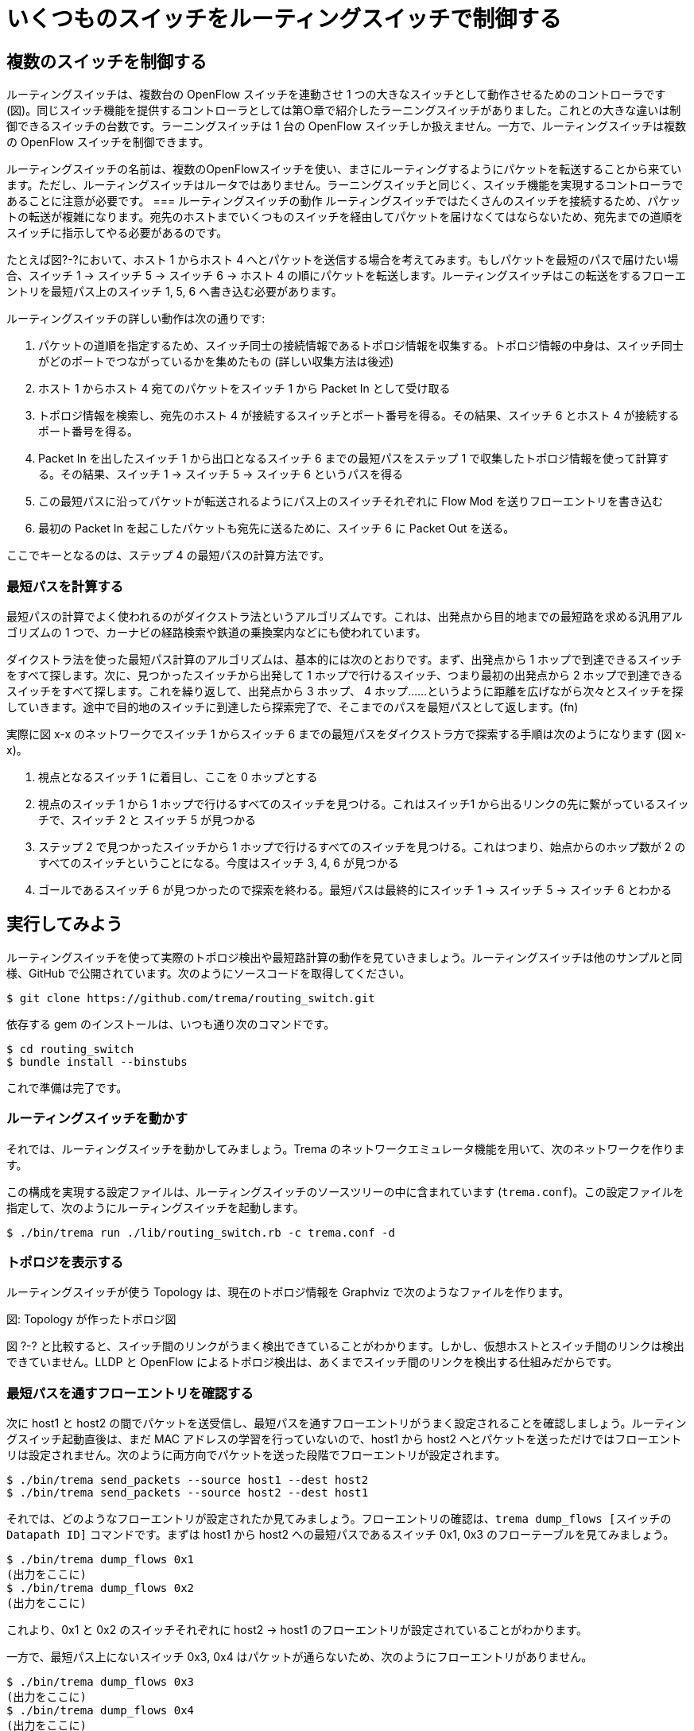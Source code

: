 = いくつものスイッチをルーティングスイッチで制御する
:sourcedir: vendor/routing_switch
:imagesdir: images/routing_switch

== 複数のスイッチを制御する
ルーティングスイッチは、複数台の OpenFlow スイッチを連動させ 1 つの大きなスイッチとして動作させるためのコントローラです (図)。同じスイッチ機能を提供するコントローラとしては第○章で紹介したラーニングスイッチがありました。これとの大きな違いは制御できるスイッチの台数です。ラーニングスイッチは 1 台の OpenFlow スイッチしか扱えません。一方で、ルーティングスイッチは複数の OpenFlow スイッチを制御できます。

// TODO 図: いくつもの OpenFlow スイッチを 1 つの大きなスイッチとして動作させる

ルーティングスイッチの名前は、複数のOpenFlowスイッチを使い、まさにルーティングするようにパケットを転送することから来ています。ただし、ルーティングスイッチはルータではありません。ラーニングスイッチと同じく、スイッチ機能を実現するコントローラであることに注意が必要です。
=== ルーティングスイッチの動作
ルーティングスイッチではたくさんのスイッチを接続するため、パケットの転送が複雑になります。宛先のホストまでいくつものスイッチを経由してパケットを届けなくてはならないため、宛先までの道順をスイッチに指示してやる必要があるのです。

たとえば図?-?において、ホスト 1 からホスト 4 へとパケットを送信する場合を考えてみます。もしパケットを最短のパスで届けたい場合、スイッチ 1 → スイッチ 5 → スイッチ 6 → ホスト 4 の順にパケットを転送します。ルーティングスイッチはこの転送をするフローエントリを最短パス上のスイッチ 1, 5, 6 へ書き込む必要があります。

ルーティングスイッチの詳しい動作は次の通りです:

1. パケットの道順を指定するため、スイッチ同士の接続情報であるトポロジ情報を収集する。トポロジ情報の中身は、スイッチ同士がどのポートでつながっているかを集めたもの (詳しい収集方法は後述)
2. ホスト 1 からホスト 4 宛てのパケットをスイッチ 1 から Packet In として受け取る
3. トポロジ情報を検索し、宛先のホスト 4 が接続するスイッチとポート番号を得る。その結果、スイッチ 6 とホスト 4 が接続するポート番号を得る。
4. Packet In を出したスイッチ 1 から出口となるスイッチ 6 までの最短パスをステップ 1 で収集したトポロジ情報を使って計算する。その結果、スイッチ 1 → スイッチ 5 → スイッチ 6 というパスを得る
5. この最短パスに沿ってパケットが転送されるようにパス上のスイッチそれぞれに Flow Mod を送りフローエントリを書き込む
6. 最初の Packet In を起こしたパケットも宛先に送るために、スイッチ 6 に Packet Out を送る。

ここでキーとなるのは、ステップ 4 の最短パスの計算方法です。

=== 最短パスを計算する
最短パスの計算でよく使われるのがダイクストラ法というアルゴリズムです。これは、出発点から目的地までの最短路を求める汎用アルゴリズムの 1 つで、カーナビの経路検索や鉄道の乗換案内などにも使われています。

ダイクストラ法を使った最短パス計算のアルゴリズムは、基本的には次のとおりです。まず、出発点から 1 ホップで到達できるスイッチをすべて探します。次に、見つかったスイッチから出発して 1 ホップで行けるスイッチ、つまり最初の出発点から 2 ホップで到達できるスイッチをすべて探します。これを繰り返して、出発点から 3 ホップ、 4 ホップ……というように距離を広げながら次々とスイッチを探していきます。途中で目的地のスイッチに到達したら探索完了で、そこまでのパスを最短パスとして返します。(fn)

// TODO 図 最短パスをダイクストラ方で計算する

実際に図 x-x のネットワークでスイッチ 1 からスイッチ 6 までの最短パスをダイクストラ方で探索する手順は次のようになります (図 x-x)。

1. 視点となるスイッチ 1 に着目し、ここを 0 ホップとする
2. 視点のスイッチ 1 から 1 ホップで行けるすべてのスイッチを見つける。これはスイッチ1 から出るリンクの先に繋がっているスイッチで、スイッチ 2 と スイッチ 5 が見つかる
3. ステップ 2 で見つかったスイッチから 1 ホップで行けるすべてのスイッチを見つける。これはつまり、始点からのホップ数が 2 のすべてのスイッチということになる。今度はスイッチ 3, 4, 6 が見つかる
4. ゴールであるスイッチ 6 が見つかったので探索を終わる。最短パスは最終的にスイッチ 1 → スイッチ 5 → スイッチ 6 とわかる

// TODO (dijkstra.rb の実装をここで解説する??)
== 実行してみよう
ルーティングスイッチを使って実際のトポロジ検出や最短路計算の動作を見ていきましょう。ルーティングスイッチは他のサンプルと同様、GitHub で公開されています。次のようにソースコードを取得してください。

----
$ git clone https://github.com/trema/routing_switch.git
----

依存する gem のインストールは、いつも通り次のコマンドです。

----
$ cd routing_switch
$ bundle install --binstubs
----

これで準備は完了です。

=== ルーティングスイッチを動かす
それでは、ルーティングスイッチを動かしてみましょう。Trema のネットワークエミュレータ機能を用いて、次のネットワークを作ります。

// TODO 図スイッチ?台からなるネットワーク

この構成を実現する設定ファイルは、ルーティングスイッチのソースツリーの中に含まれています (`trema.conf`)。この設定ファイルを指定して、次のようにルーティングスイッチを起動します。

----
$ ./bin/trema run ./lib/routing_switch.rb -c trema.conf -d
----

=== トポロジを表示する
ルーティングスイッチが使う Topology は、現在のトポロジ情報を Graphviz で次のようなファイルを作ります。

図: Topology が作ったトポロジ図

図 ?-? と比較すると、スイッチ間のリンクがうまく検出できていることがわかります。しかし、仮想ホストとスイッチ間のリンクは検出できていません。LLDP と OpenFlow によるトポロジ検出は、あくまでスイッチ間のリンクを検出する仕組みだからです。

=== 最短パスを通すフローエントリを確認する
次に host1 と host2 の間でパケットを送受信し、最短パスを通すフローエントリがうまく設定されることを確認しましょう。ルーティングスイッチ起動直後は、まだ MAC アドレスの学習を行っていないので、host1 から host2 へとパケットを送っただけではフローエントリは設定されません。次のように両方向でパケットを送った段階でフローエントリが設定されます。

----
$ ./bin/trema send_packets --source host1 --dest host2
$ ./bin/trema send_packets --source host2 --dest host1
----

それでは、どのようなフローエントリが設定されたか見てみましょう。フローエントリの確認は、`trema dump_flows [スイッチの Datapath ID]` コマンドです。まずは host1 から host2 への最短パスであるスイッチ 0x1, 0x3 のフローテーブルを見てみましょう。

----
$ ./bin/trema dump_flows 0x1
(出力をここに)
$ ./bin/trema dump_flows 0x2
(出力をここに)
----

これより、0x1 と 0x2 のスイッチそれぞれに host2 → host1 のフローエントリが設定されていることがわかります。

一方で、最短パス上にないスイッチ 0x3, 0x4 はパケットが通らないため、次のようにフローエントリがありません。

----
$ ./bin/trema dump_flows 0x3
(出力をここに)
$ ./bin/trema dump_flows 0x4
(出力をここに)
----

以上でルーティングスイッチにおけるトポロジ検出と最短パス計算の動作を見てきました。これらは OpenFlow で大規模なネットワークを扱う際の基本的なテクニックですので、ぜひ習得してください。

== ルーティングスイッチのソースコード
ルーティングスイッチは次の3つのコントローラクラスが協調して動作します。

- RoutingSwitchクラス
- Topologyクラス (○章で紹介)
- PathManagerクラス

RoutingSwitchクラスの主な仕事はOpenFlowメッセージの振り分けです。OpenFlowスイッチと接続し、スイッチから上がってくるOpenFlowメッセージをその種類に応じて適切なコントローラのハンドラへと振り分けます。

// TODO RoutingSwitchが行うOpenFlowメッセージの振り分け

Topologyコントローラは、トポロジ情報に関連する次のOpenFlowイベントをRoutingSwitchコントローラから受け取ります。

- switch\_ready
- features\_reply
- switch\_disconnected
- port\_modify
- packet\_in

PathManagerがルーティングスイッチの本体です。RoutingSwitchコントローラからpacket\_inイベントを受け取り、Topologyコントローラから受け取るトポロジ情報を元に最短路を計算し、パスに沿ってフローエントリを各スイッチへと打ち込みます。

=== ルーティングスイッチのソースコード (routing\_switch.rb)

RoutingSwitchコントローラは委譲パターンによって各OpenFlowメッセージを他のコントローラへと振り分けます。たとえばTopologyコントローラへswitch\_readyイベントを転送するには、`def_delegators :@topology, :switch_ready`のように`def_delegators`を使ってTopologyクラスのインスタンスへ`switch_ready`メソッドを委譲します。

// TODO 次章で説明するSliceableSwitchのことをここで簡単に触れておく

// TODO ソースコードを include

=== パスマネージャのソースコード (path\_manager.rb)

パスマネージャは、TopologyコントローラとObserverパターンで図○のように連携します。TopologyコントローラはRoutingSwitchコントローラから上がってくる生のOpenFlowメッセージをトポロジ上の変化イベント(ポートの追加/削除、リンクの追加/削除、ホストの追加)へと変換し、オブザーバであるPathManagerコントローラへ通知します。

// TODO TopologyコントローラとPathManagerコントローラ間でのやりとりの図

パスマネージャはトポロジイベントを受け取ると、インスタンス変数`@graph`として持つ現在のネットワークグラフを更新します。たとえばTopologyが定期的に送信するLLDPパケットによって新しいリンクを発見すると、Topologyコントローラはトポロジイベント`add_link`をパスマネージャへ送ります。そしてPathManagerはグラフ情報を更新し新しくみつかったリンクを登録します。

// リンクの発見だけでなくて、その他の場合についても図を使って説明する?

// TODO Topologyのパス発見と`add_link`イベントからPathManagerが@graphを更新する図

パスマネージャへ`packet_in`が到着すると、パスマネージャは次の方法でパケットを宛先へと届けます。

1. グラフ情報から送信元→宛先への最短路を計算する。もし最短路がみつかった場合には、最短路上のスイッチにフローエントリを打つ
2. みつかった場合には、宛先ポートにPacketOutすることでPacketInを起こしたパケットを宛先へ届ける。みつからなかった場合には、パケットをすべての外部ポート(外部と接続しているポート)へPacketOutする

// TODO 内部ポートと外部ポートの説明図

// TODO ソースコードを include

=== Dijkstra

// TODO ダイクストラの説明はやったほうがいい?

// TODO ソースコードを include

== OpenFlow の利点

本章のはじめで説明したように、ルーティングスイッチは OpenFlow ネットワークを 1 台の仮想的なスイッチとして動作させるコントローラです。普通のスイッチを真似るだけならば、わざわざ OpenFlow を使わなくてもよいのでは? と思うかもしれません。ここでは、OpenFlow を使った場合の利点について考えてみたいと思います。

=== リンク帯域を有効活用できる

通常のスイッチで構成されたネットワークでは、パケットのループを防ぐためにスパニングツリープロトコルでリンクの一部を遮断します。たとえば、▼図14-11のようなループを含むネットワークでスパニングツリープロトコルを使うと、スイッチ2とスイッチ3間のリンクが遮断されループが解消します。このとき、たとえばホスト2からホスト3へのパケットは、この遮断されたリンクを通過できないため、スイッチ1を経由して転送します。これは明かに無駄な回り道で、せっかくのリンク帯域が無駄になっています。

// TODO 図14-11：スパニングツリーではループを避けるために一部のリンクを遮断する

一方、ルーティングスイッチではコントローラがトポロジ全体を把握しているため、ループを防ぐためのリンク遮断は必要ありません。パケットの転送経路を各スイッチにフローエントリとして明示的に指示するため、ループを含むトポロジであっても問題なく動作します。このためスパニングツリーを使う場合と比べて、ネットワーク中のリンクを有効に使えます（▼図14-12）。

// TODO ○図14-12：ルーティングスイッチではネットワーク中のリンクを有効に使える

=== いろいろなパス選択アルゴリズムを使える

パスの決定はコントローラで一括して行なうため、パス決定アルゴリズムを入れ替えるだけで、さまざまなパス選択を実現できます。今回、ルーティングスイッチではダイクストラ法による最短パスを使いましたが、たとえば▼図14-13のようにフロー毎に異なるパスを設定することで、帯域確保のためのマルチパスを作ることも簡単にできます。

// TODO ○図14-13：OpenFlowでは最短でないパスを含んだマルチパスを自由に作れる

このようなマルチパスは従来の自律分散型でも実現できますが、厳しい制限があります。IETFが標準化を行うTRILL（Transparent Interconnect of Lots ofLinks）やIEEEが標準化を行うSPB（Shortest Path Bridges）は、マルチパス転送に対応しています。しかし、マルチパス転送を使えるのは、最短パスが複数ある場合▼注2だけです。最短ではないパスは、ループを起こす可能性があるため、使用することができません。また最短パスが1本だけの場合にもマルチパスにできません。

○注2：このようなパスを、イコールコストマルチパス（Equal Cost Multipath）と呼びます。

== まとめ

いくつものスイッチからなるネットワークを扱うことができる、ルーティングスイッチの動作を見てきました。この章で学んだことを簡単にまとめておきましょう。

- ネットワーク上の最短パスを計算する方法
- 複数のコントローラを連携させる方法
- OpenFlowを使う場合の利点

次の章では、ネットワーク仮想化を実現する本格的なコントローラの一例として、ルーティングスイッチを発展させたスライス機能付きスイッチを見ていきます。

=== 参考文献

- 『最短経路の本——レナのふしぎな数学の旅』（Peter Gritzmann、Rene Brandenberg 著／シュプリンガー・ジャパン） 最短経路を題材にしたストーリ仕立てのグラフ理論入門書です。本章ではネットワーク上での最短パスを求める場合のダイクストラ法を紹介しましたが、リンクに重みがある場合の一般的なダイクストラ法についてはこの本がおすすめです。
- 『マスタリングTCP/IP 応用編』（Philip Miller 著／オーム社 とくにレイヤ3の経路制御プロトコルについて詳しく説明した本です。ダイクストラ法を用いた経路制御プロトコルの1つであるOSPFについても説明しているので、ルーティングスイッチとの違いを比べてみるのもおもしろいでしょう。
